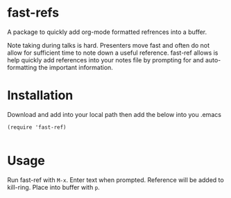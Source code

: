 * fast-refs

  A package to quickly add org-mode formatted refrences into a buffer. 

  
[[./img/Screenshot1.png]]

  
 Note taking during talks is hard. Presenters move fast and often do not allow for sufficient time to note down a useful reference. fast-ref allows is help quickly add references into your notes file by prompting for and auto-formatting the important information.  

* Installation

  Download and add into your local path then add the below into you .emacs

  #+begin_src elisp
(require 'fast-ref)

  #+end_src


* Usage

Run fast-ref with ~M-x~. Enter text when prompted. Reference will be added to kill-ring. Place into buffer with ~p~.








     
